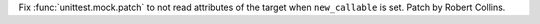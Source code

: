Fix :func:`unittest.mock.patch` to not read attributes of the target when
``new_callable`` is set. Patch by Robert Collins.
